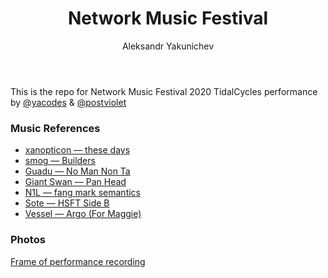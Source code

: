 #+TITLE: Network Music Festival
#+AUTHOR: Aleksandr Yakunichev
#+EMAIL: hi@ya.codes

This is the repo for Network Music Festival 2020 TidalCycles performance by [[https://twitter.com/yacodes][@yacodes]] & [[https://twitter.com/postviolet][@postviolet]]

*** Music References
  - [[https://hymen-records.bandcamp.com/track/these-days][xanopticon — these days]]
  - [[https://failedunits.bandcamp.com/track/builders][smog — Builders]]
  - [[https://kuduropsicadelico.bandcamp.com/track/no-man-non-ta][Guadu — No Man Non Ta]]
  - [[https://giantswan.bandcamp.com/track/pan-head][Giant Swan — Pan Head]]
  - [[https://n1lmusic.bandcamp.com/track/fang-mark-semantics][N1L — fang mark semantics]] 
  - [[https://opaltapes.com/track/hsft-side-b][Sote — HSFT Side B]]
  - [[https://vesseluk.bandcamp.com/track/argo-for-maggie][Vessel — Argo (For Maggie)]]
*** Photos
[[file:images/rec.jpg][Frame of performance recording]]
